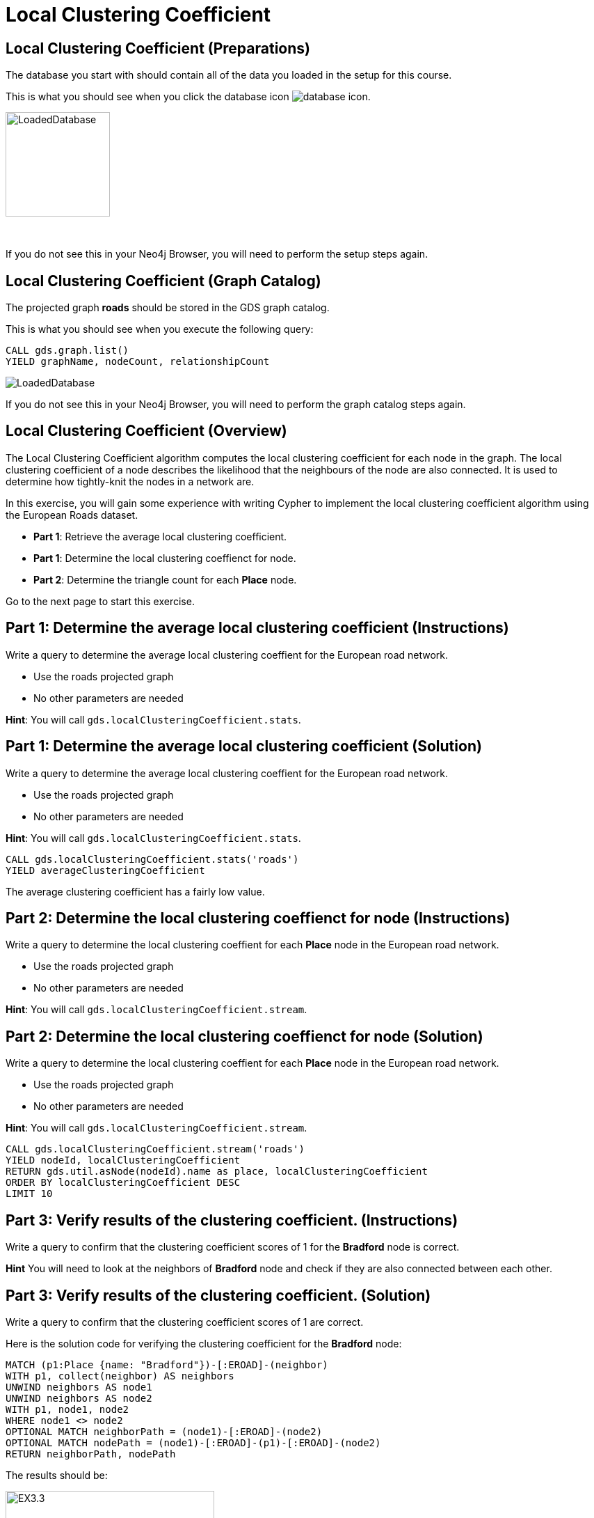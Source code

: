 = Local Clustering Coefficient
:icons: font

== Local Clustering Coefficient (Preparations)

The database you start with should contain all of the data you loaded in the setup for this course.

This is what you should see when you click the database icon image:{guides}/img/database-icon.png[].

image::{guides}/img/LoadedDatabase.png[LoadedDatabase,width=150]

{nbsp} +

If you do not see this in your Neo4j Browser, you will need to perform the setup steps again.

== Local Clustering Coefficient (Graph Catalog)

The projected graph *roads* should be stored in the GDS graph catalog.

This is what you should see when you execute the following query:

[source, cypher]
----
CALL gds.graph.list()
YIELD graphName, nodeCount, relationshipCount
----

image::LoadedRoadsGraph.png[LoadedDatabase]

If you do not see this in your Neo4j Browser, you will need to perform the graph catalog steps again.

== Local Clustering Coefficient (Overview)

The Local Clustering Coefficient algorithm computes the local clustering coefficient for each node in the graph.
The local clustering coefficient of a node describes the likelihood that the neighbours of the node are also connected.
It is used to determine how tightly-knit the nodes in a network are.

In this exercise, you will gain some experience with writing Cypher to implement the local clustering coefficient algorithm using the European Roads dataset.

* *Part 1*: Retrieve the average local clustering coefficient.
* *Part 1*: Determine the local clustering coeffienct for node.
* *Part 2*: Determine the triangle count for each *Place* node.

Go to the next page to start this exercise.

== Part 1: Determine the average local clustering coefficient (Instructions)

Write a query to determine the average local clustering coeffient for the European road network.

* Use the roads projected graph
* No other parameters are needed

*Hint*: You will call `gds.localClusteringCoefficient.stats`.

== Part 1: Determine the average local clustering coefficient (Solution)

Write a query to determine the average local clustering coeffient for the European road network.

* Use the roads projected graph
* No other parameters are needed

*Hint*: You will call `gds.localClusteringCoefficient.stats`.

[source, cypher]
----
CALL gds.localClusteringCoefficient.stats('roads')
YIELD averageClusteringCoefficient
----

The average clustering coefficient has a fairly low value.

== Part 2: Determine the local clustering coeffienct for node (Instructions)

Write a query to determine the local clustering coeffient for each *Place* node in the European road network.

* Use the roads projected graph
* No other parameters are needed

*Hint*: You will call `gds.localClusteringCoefficient.stream`.

== Part 2: Determine the local clustering coeffienct for node (Solution)

Write a query to determine the local clustering coeffient for each *Place* node in the European road network.

* Use the roads projected graph
* No other parameters are needed

*Hint*: You will call `gds.localClusteringCoefficient.stream`.

[source, cypher]
----
CALL gds.localClusteringCoefficient.stream('roads')
YIELD nodeId, localClusteringCoefficient
RETURN gds.util.asNode(nodeId).name as place, localClusteringCoefficient
ORDER BY localClusteringCoefficient DESC
LIMIT 10
----

== Part 3: Verify results of the clustering coefficient.  (Instructions)

Write a query to confirm that the clustering coefficient scores of 1 for the *Bradford* node is correct.

*Hint* You will need to look at the neighbors of *Bradford* node and check if they are also connected between each other.

== Part 3: Verify results of the clustering coefficient.  (Solution)

Write a query to confirm that the clustering coefficient scores of 1 are correct.

Here is the solution code for verifying the clustering coefficient for the *Bradford* node:

[source, cypher]
----
MATCH (p1:Place {name: "Bradford"})-[:EROAD]-(neighbor)
WITH p1, collect(neighbor) AS neighbors
UNWIND neighbors AS node1
UNWIND neighbors AS node2
WITH p1, node1, node2
WHERE node1 <> node2
OPTIONAL MATCH neighborPath = (node1)-[:EROAD]-(node2)
OPTIONAL MATCH nodePath = (node1)-[:EROAD]-(p1)-[:EROAD]-(node2)
RETURN neighborPath, nodePath
----

The results should be:

[.thumb]
image::EX3.3.png[EX3.3,width=300]

{nbsp} +

Check out other nodes with a clustering coefficient of 1.


== Local Clustering Coefficient: Taking it further

. Try using the non-stream version of the algorithms.

== Local Clustering Coefficient (Summary)

In this exercise, you gained some experience with writing Cypher to implement the Local Clustering coefficient algorithm to return the clustering coefficient for the *Place* nodes of the European Roads dataset.
